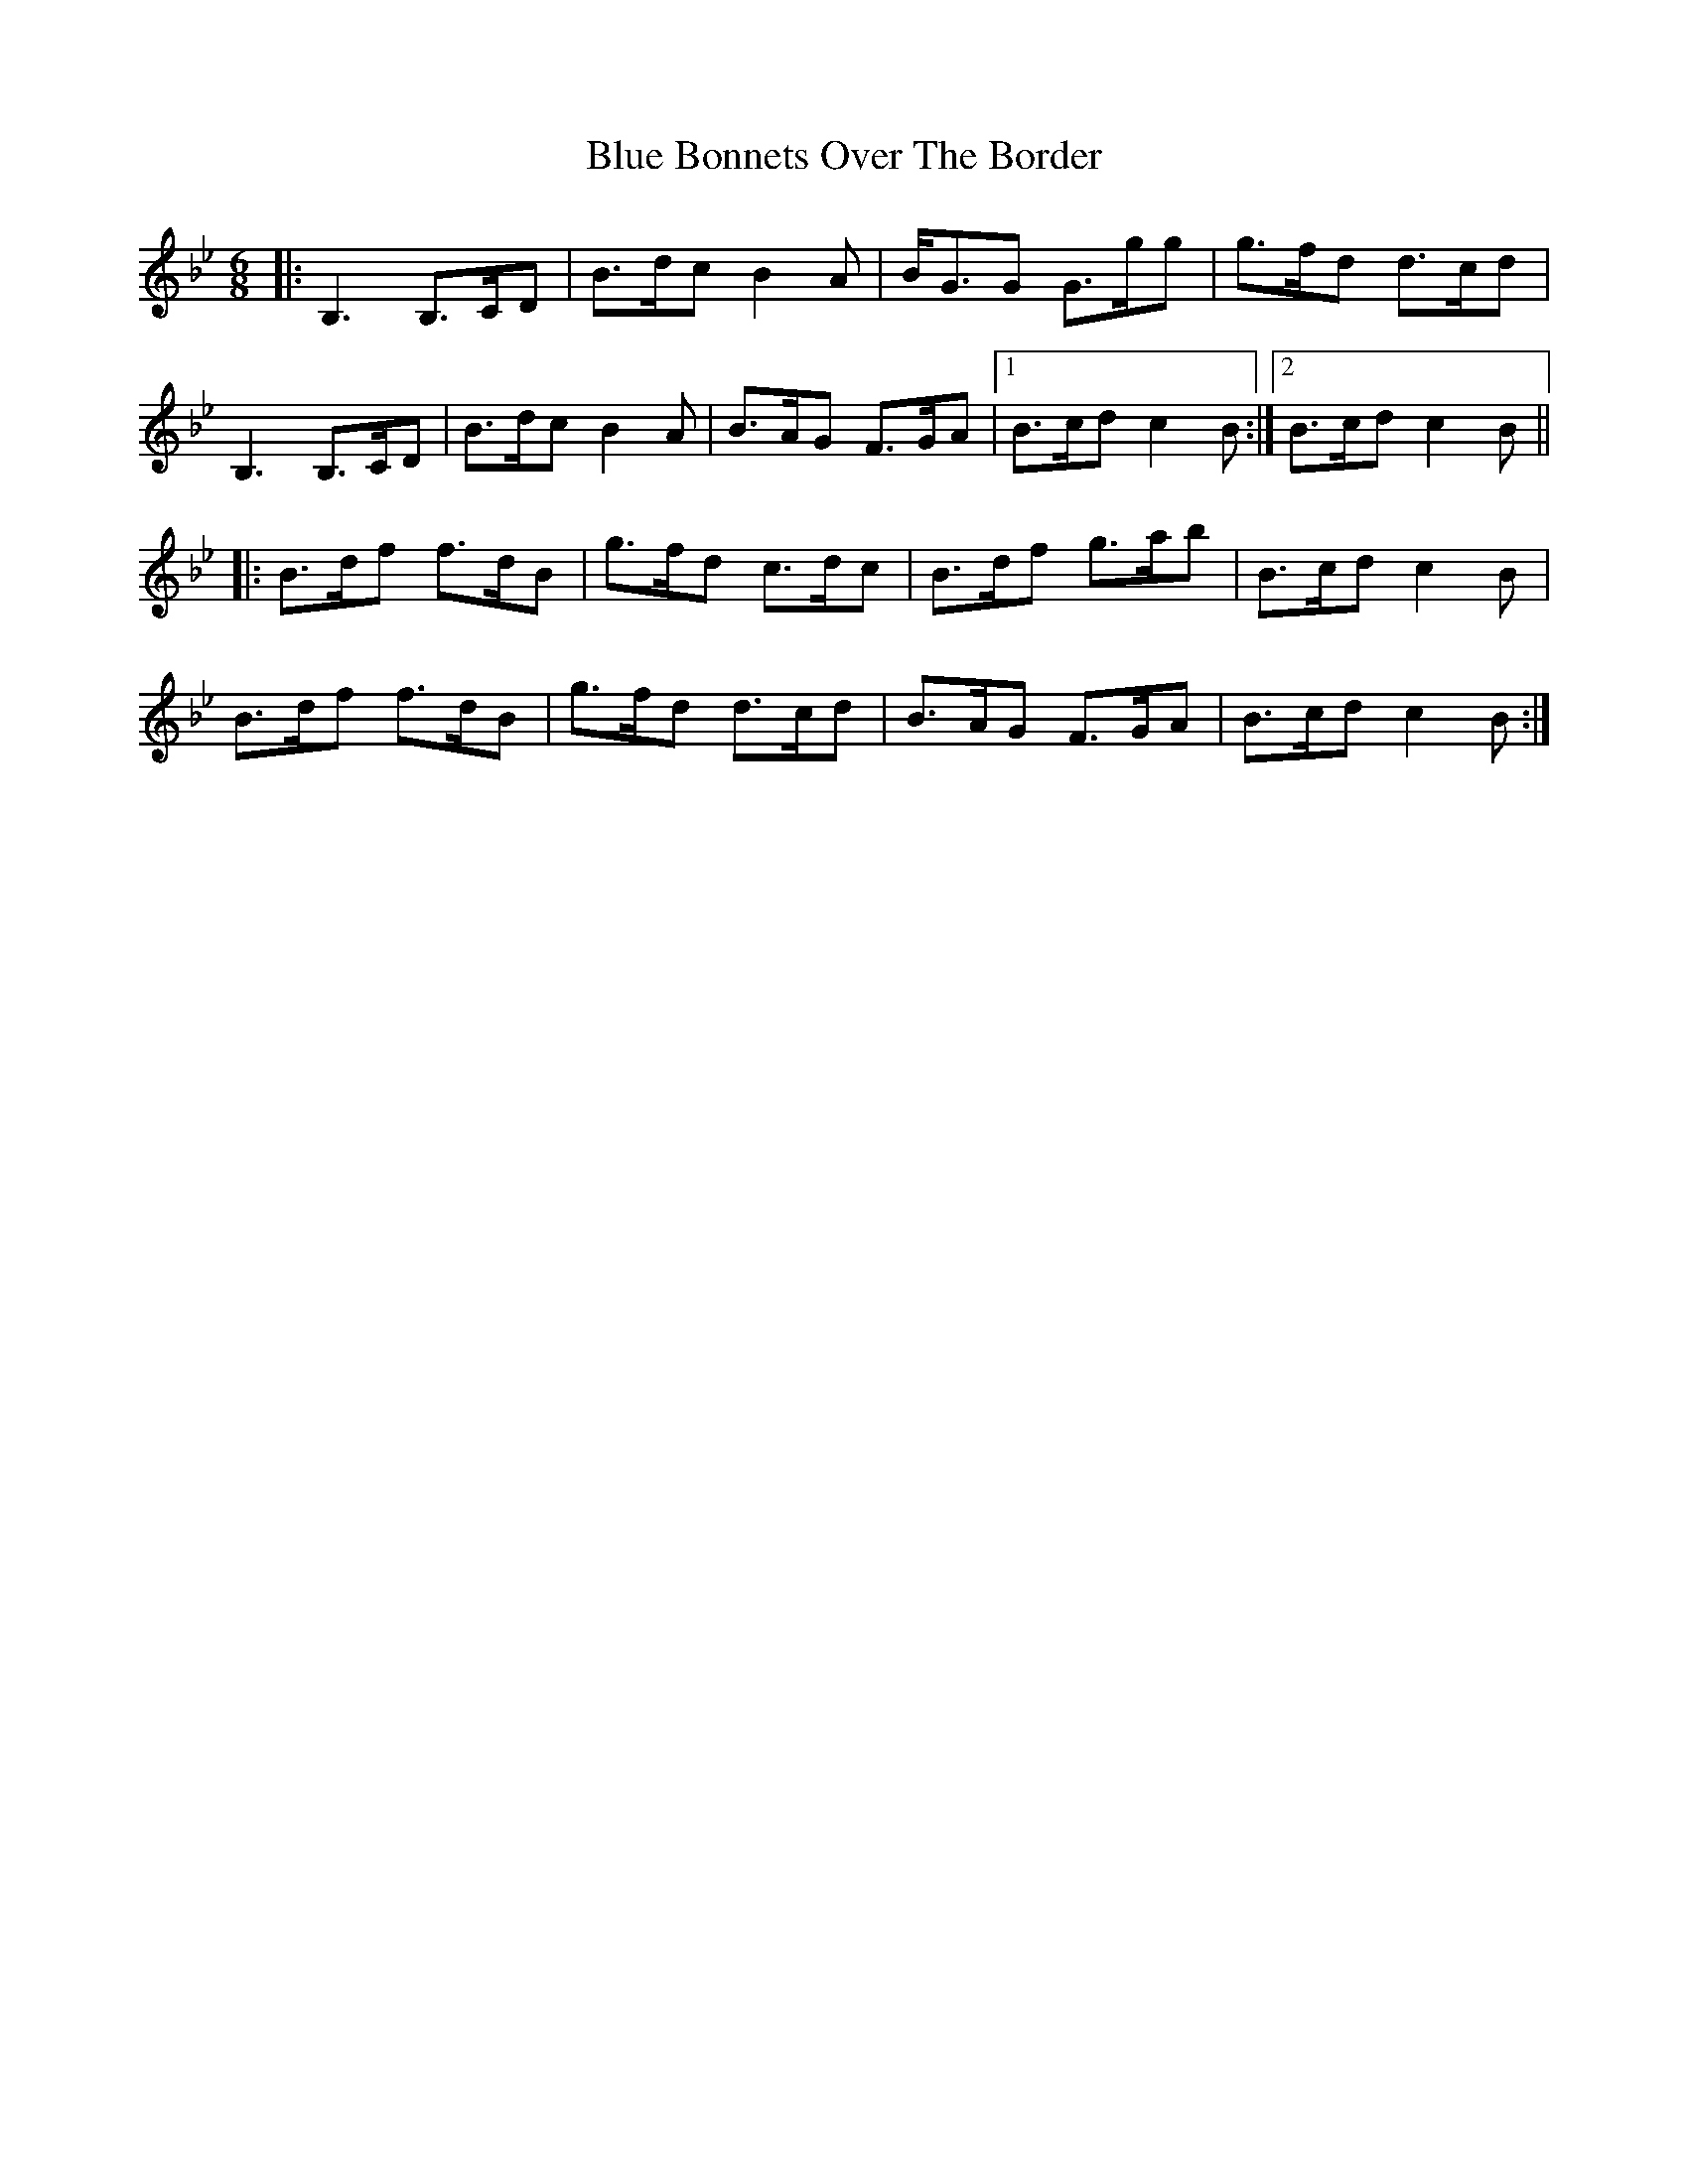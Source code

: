 X: 4137
T: Blue Bonnets Over The Border
R: jig
M: 6/8
K: Gminor
|:B,3 B,>CD|B>dc B2A|B<GG G>gg|g>fd d>cd|
B,3 B,>CD|B>dc B2A|B>AG F>GA|1 B>cd c2B:|2 B>cd c2B||
|:B>df f>dB|g>fd c>dc|B>df g>ab|B>cd c2B|
B>df f>dB|g>fd d>cd|B>AG F>GA|B>cd c2B:|

